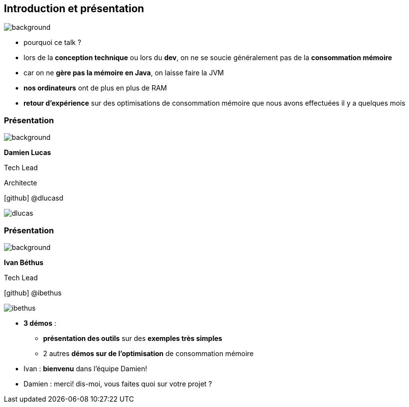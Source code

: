 [%notitle]
== Introduction et présentation

image::images/ram.jpg[background, size=fill]

[.notes]
--
* pourquoi ce talk ?
* lors de la *conception technique* ou lors du *dev*, on ne se soucie généralement pas de la *consommation mémoire*
* car on ne *gère pas la mémoire en Java*, on laisse faire la JVM
* *nos ordinateurs* ont de plus en plus de RAM
* *retour d'expérience* sur des optimisations de consommation mémoire que nous avons effectuées il y a quelques mois
--

[%notitle.%auto-animate.columns.is-vcentered.transparency]
=== Présentation

image::images/sod2024_2.jpg[background, size=fill]


[.column.has-text-right.is-two-fifth]
****

[.important-text]
--
*Damien Lucas*

Tech Lead

Architecte
--

[.vertical-align-middle]
icon:github[] @dlucasd

****

[.column]
--
image::images/dlucas.png[]
--

[%notitle.%auto-animate.columns.is-vcentered.transparency]
=== Présentation

image::images/sod2024_2.jpg[background, size=fill]

[.column.has-text-right.is-two-fifth]
****

[.important-text]
--
*Ivan Béthus*

Tech Lead
--


[.vertical-align-middle]
icon:github[] @ibethus
****

[.column]
--
image::images/ibethus.png[]
--

[.notes]
--
* *3 démos* :
** *présentation des outils* sur des *exemples très simples*
** 2 autres *démos sur de l'optimisation* de consommation mémoire
* Ivan : *bienvenu* dans l'équipe Damien!
* Damien : merci! dis-moi, vous faites quoi sur votre projet ?
--
